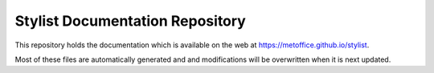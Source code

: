 Stylist Documentation Repository
================================

This repository holds the documentation which is available on the web at https://metoffice.github.io/stylist.

Most of these files are automatically generated and and modifications will be overwritten when it is next updated.
